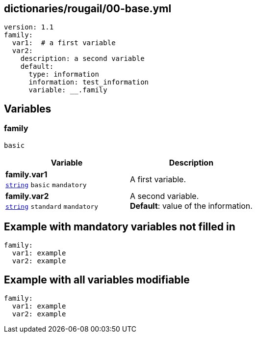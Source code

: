 == dictionaries/rougail/00-base.yml

[,yaml]
----
version: 1.1
family:
  var1:  # a first variable
  var2:
    description: a second variable
    default:
      type: information
      information: test_information
      variable: __.family
----
== Variables

=== family

`basic`

[cols="108a,108a",options="header"]
|====
| Variable                                                                                                   | Description                                                                                                
| 
**family.var1** +
`https://rougail.readthedocs.io/en/latest/variable.html#variables-types[string]` `basic` `mandatory`                                                                                                            | 
A first variable.                                                                                                            
| 
**family.var2** +
`https://rougail.readthedocs.io/en/latest/variable.html#variables-types[string]` `standard` `mandatory`                                                                                                            | 
A second variable. +
**Default**: value of the information.                                                                                                            
|====


== Example with mandatory variables not filled in

[,yaml]
----
family:
  var1: example
  var2: example
----
== Example with all variables modifiable

[,yaml]
----
family:
  var1: example
  var2: example
----
